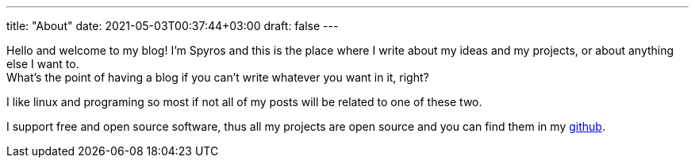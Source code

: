 ---
title: "About"
date: 2021-05-03T00:37:44+03:00
draft: false
---

Hello and welcome to my blog! I'm Spyros and this is the place where I write about my ideas and my projects, or about anything else I want to. +
What's the point of having a blog if you can't write whatever you want in it, right?

I like linux and programing so most if not all of my posts will be related to one of these two.

I support free and open source software, thus all my projects are open source and you can find them in my https://github.com/SpyrosRoum[github].
